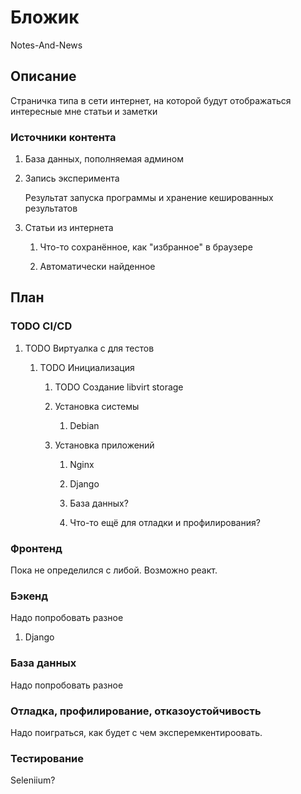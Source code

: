 * Бложик
Notes-And-News
** Описание
Страничка типа в сети интернет, на которой будут отображаться интересные мне статьи и заметки
*** Источники контента
**** База данных, пополняемая админом
**** Запись эксперимента
Результат запуска программы и хранение кешированных результатов
**** Статьи из интернета
***** Что-то сохранённое, как "избранное" в браузере
***** Автоматически найденное
** План
*** TODO CI/CD
**** TODO Виртуалка с для тестов
***** TODO Инициализация
****** TODO Создание libvirt storage
****** Установка системы
******* Debian
****** Установка приложений
******* Nginx
******* Django
******* База данных?
******* Что-то ещё для отладки и профилирования?
*** Фронтенд
Пока не определился с либой. Возможно реакт.
*** Бэкенд
Надо попробовать разное
**** Django
*** База данных
Надо попробовать разное
*** Отладка, профилирование, отказоустойчивость
Надо поиграться, как будет с чем эксперемкентироовать.
*** Тестирование
Seleniium?
